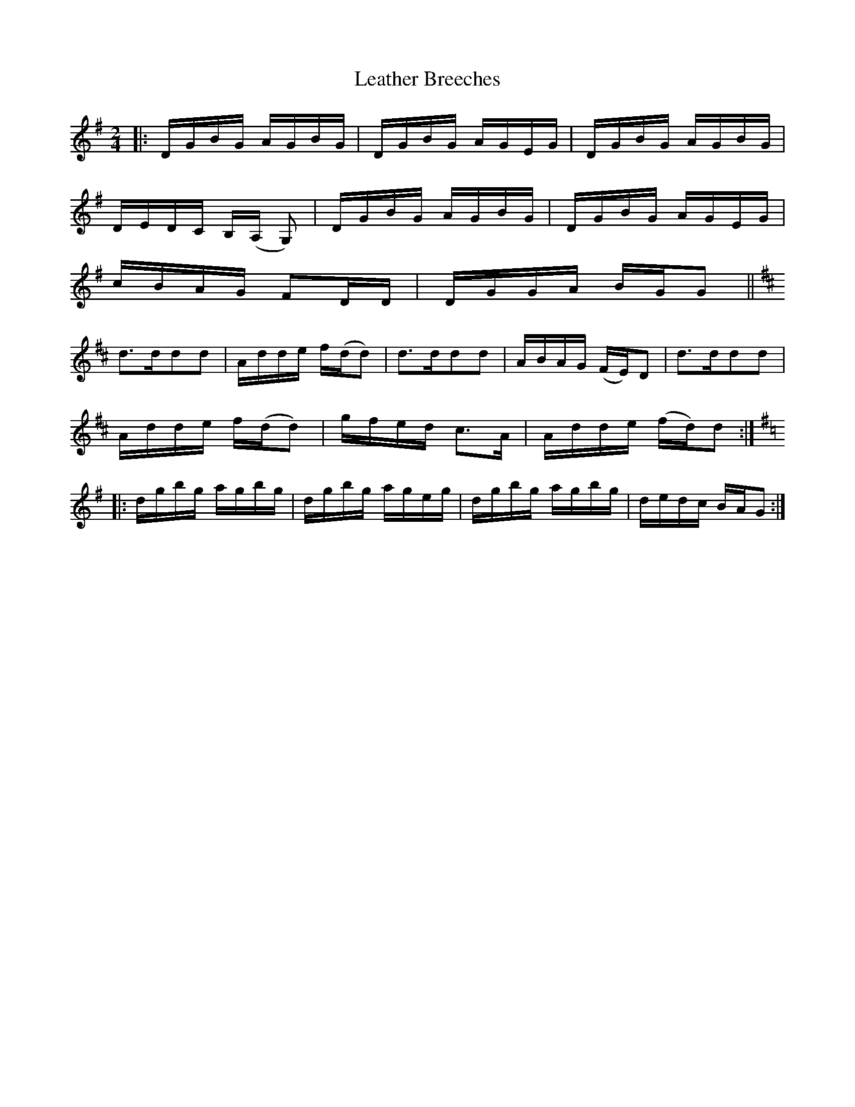 X:1
T:Leather Breeches
M:2/4
L:1/8
S: Viola "Mom" Ruth - Pioneer Western Folk Tunes (1948)
Z:AK/Fiddler's Companion
K:G
|:D/G/B/G/ A/G/B/G/|D/G/B/G/ A/G/E/G/|D/G/B/G/ A/G/B/G/|
D/E/D/C/ B,/(A,/ G,)| D/G/B/G/ A/G/B/G/|D/G/B/G/ A/G/E/G/|
c/B/A/G/ FD/D/|D/G/G/A/ B/G/G||
K:D
d>ddd|A/d/d/e/ f/(d/d)|d>ddd|A/B/A/G/ (F/E/)D|d>ddd|
A/d/d/e/ f/(d/d)|g/f/e/d/ c>A|A/d/d/e/ (f/d/)d:|
K:G
|:d/g/b/g/ a/g/b/g/|d/g/b/g/ a/g/e/g/|d/g/b/g/ a/g/b/g/|d/e/d/c/ B/A/G:|
